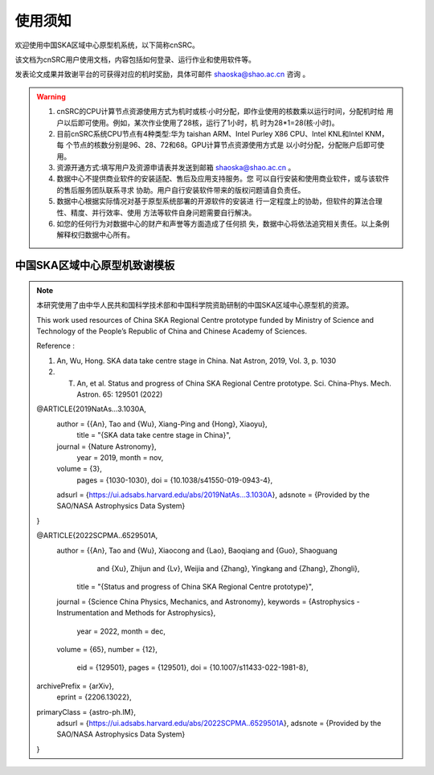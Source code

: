 .. raw:: latex

    \newpage
    
使用须知
===========

欢迎使用中国SKA区域中心原型机系统，以下简称cnSRC。

该文档为cnSRC用户使用文档，内容包括如何登录、运行作业和使用软件等。

发表论文成果并致谢平台的可获得对应的机时奖励，具体可邮件 shaoska@shao.ac.cn  咨询 。

.. warning:: 
	1. cnSRC的CPU计算节点资源使用方式为机时或核·小时分配，即作业使用的核数乘以运行时间，分配机时给 用户以后即可使用。例如，某次作业使用了28核，运行了1小时，机 时为28*1=28(核·小时)。
	2. 目前cnSRC系统CPU节点有4种类型:华为 taishan ARM、Intel Purley X86 CPU、Intel KNL和Intel KNM，每 个节点的核数分别是96、28、72和68。GPU计算节点资源使用方式是 以小时分配，分配账户后即可使用。
	3. 资源开通方式:填写用户及资源申请表并发送到邮箱 shaoska@shao.ac.cn 。
	4. 数据中心不提供商业软件的安装适配、售后及应用支持服务。您 可以自行安装和使用商业软件，或与该软件的售后服务团队联系寻求 协助。用户自行安装软件带来的版权问题请自负责任。
	5. 数据中心根据实际情况对基于原型系统部署的开源软件的安装进 行一定程度上的协助，但软件的算法合理性、精度、并行效率、使用 方法等软件自身问题需要自行解决。
	6. 如您的任何行为对数据中心的财产和声誉等方面造成了任何损 失，数据中心将依法追究相关责任。以上条例解释权归数据中心所有。


中国SKA区域中心原型机致谢模板
-------------------------------------

.. note::

	本研究使用了由中华人民共和国科学技术部和中国科学院资助研制的中国SKA区域中心原型机的资源。

	This work used resources of China SKA Regional Centre prototype  funded by Ministry of Science and Technology of the People’s Republic of China and Chinese Academy of Sciences. 

	Reference : 

	1. An, Wu, Hong. SKA data take centre stage in China. Nat Astron, 2019, Vol. 3, p. 1030

	2. T. An, et al. Status and progress of China SKA Regional Centre prototype. Sci. China-Phys. Mech. Astron. 65: 129501 (2022)

	@ARTICLE{2019NatAs...3.1030A,
		author = {{An}, Tao and {Wu}, Xiang-Ping and {Hong}, Xiaoyu},
			title = "{SKA data take centre stage in China}",
		journal = {Nature Astronomy},
			year = 2019,
			month = nov,
		volume = {3},
			pages = {1030-1030},
			doi = {10.1038/s41550-019-0943-4},
		adsurl = {https://ui.adsabs.harvard.edu/abs/2019NatAs...3.1030A},
		adsnote = {Provided by the SAO/NASA Astrophysics Data System}
	}

	@ARTICLE{2022SCPMA..6529501A,
		author = {{An}, Tao and {Wu}, Xiaocong and {Lao}, Baoqiang and {Guo}, Shaoguang 
		         and {Xu}, Zhijun and {Lv}, Weijia and {Zhang}, Yingkang and {Zhang}, Zhongli},
			title = "{Status and progress of China SKA Regional Centre prototype}",
		journal = {Science China Physics, Mechanics, and Astronomy},
		keywords = {Astrophysics - Instrumentation and Methods for Astrophysics},
			year = 2022,
			month = dec,
		volume = {65},
		number = {12},
			eid = {129501},
			pages = {129501},
			doi = {10.1007/s11433-022-1981-8},
	archivePrefix = {arXiv},
		eprint = {2206.13022},
	primaryClass = {astro-ph.IM},
		adsurl = {https://ui.adsabs.harvard.edu/abs/2022SCPMA..6529501A},
		adsnote = {Provided by the SAO/NASA Astrophysics Data System}
	}